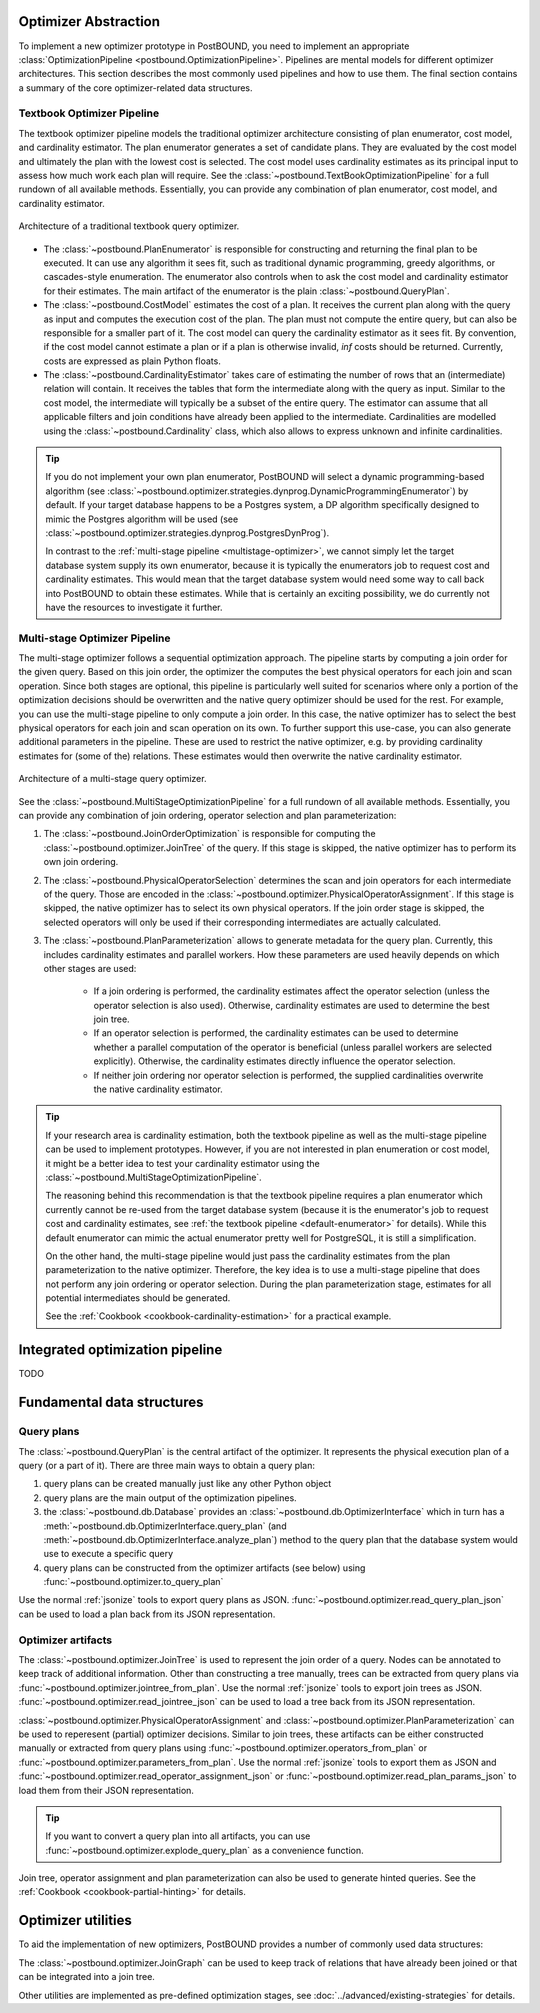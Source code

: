 Optimizer Abstraction
=====================

To implement a new optimizer prototype in PostBOUND, you need to implement an appropriate
:class:`OptimizationPipeline <postbound.OptimizationPipeline>`. Pipelines are mental models for different optimizer
architectures. This section describes the most commonly used pipelines and how to use them. The final section contains a
summary of the core optimizer-related data structures.

.. _textbook-optimizer:

Textbook Optimizer Pipeline
---------------------------

The textbook optimizer pipeline models the traditional optimizer architecture consisting of plan enumerator, cost model,
and cardinality estimator.
The plan enumerator generates a set of candidate plans.
They are evaluated by the cost model and ultimately the plan with the lowest cost is selected.
The cost model uses cardinality estimates as its principal input to assess how much work each plan will require.
See the :class:`~postbound.TextBookOptimizationPipeline` for a full rundown of all available
methods.
Essentially, you can provide any combination of plan enumerator, cost model, and cardinality estimator.

.. figure:: ../../figures/textbook-optimizer-architecture.svg
   :align: center
   :width: 50%

   Architecture of a traditional textbook query optimizer.

- The :class:`~postbound.PlanEnumerator` is responsible for constructing and returning the final plan to
  be executed. It can use any algorithm it sees fit, such as traditional dynamic programming, greedy algorithms, or
  cascades-style enumeration. The enumerator also controls when to ask the cost model and cardinality estimator for their
  estimates. The main artifact of the enumerator is the plain :class:`~postbound.QueryPlan`.
- The :class:`~postbound.CostModel` estimates the cost of a plan. It receives the current plan along with the
  query as input and computes the execution cost of the plan. The plan must not compute the entire query, but can also be
  responsible for a smaller part of it. The cost model can query the cardinality estimator as it sees fit. By convention,
  if the cost model cannot estimate a plan or if a plan is otherwise invalid, *inf* costs should be returned. Currently,
  costs are expressed as plain Python floats.
- The :class:`~postbound.CardinalityEstimator` takes care of estimating the number of rows that an
  (intermediate) relation will contain. It receives the tables that form the intermediate along with the query as input.
  Similar to the cost model, the intermediate will typically be a subset of the entire query. The estimator can assume that
  all applicable filters and join conditions have already been applied to the intermediate. Cardinalities are modelled
  using the :class:`~postbound.Cardinality` class, which also allows to express unknown and infinite
  cardinalities.

.. _default-enumerator:

.. tip::

    If you do not implement your own plan enumerator, PostBOUND will select a dynamic programming-based algorithm (see
    :class:`~postbound.optimizer.strategies.dynprog.DynamicProgrammingEnumerator`) by
    default.
    If your target database happens to be a Postgres system, a DP algorithm specifically designed to mimic the Postgres
    algorithm will be used (see :class:`~postbound.optimizer.strategies.dynprog.PostgresDynProg`).

    In contrast to the :ref:`multi-stage pipeline <multistage-optimizer>`, we cannot simply let the target database system
    supply its own enumerator, because it is typically the enumerators job to request cost and cardinality estimates.
    This would mean that the target database system would need some way to call back into PostBOUND to obtain these
    estimates.
    While that is certainly an exciting possibility, we do currently not have the resources to investigate it further.


.. _multistage-optimizer:

Multi-stage Optimizer Pipeline
------------------------------

The multi-stage optimizer follows a sequential optimization approach.
The pipeline starts by computing a join order for the given query.
Based on this join order, the optimizer the computes the best physical operators for each join and scan operation.
Since both stages are optional, this pipeline is particularly well suited for scenarios where only a portion of the
optimization decisions should be overwritten and the native query optimizer should be used for the rest.
For example, you can use the multi-stage pipeline to only compute a join order.
In this case, the native optimizer has to select the best physical operators for each join and scan operation on its own.
To further support this use-case, you can also generate additional parameters in the pipeline.
These are used to restrict the native optimizer, e.g. by providing cardinality estimates for (some of the) relations.
These estimates would then overwrite the native cardinality estimator.

.. figure:: ../../figures/multistage-optimizer-architecture.svg
   :align: center
   :width: 35%

   Architecture of a multi-stage query optimizer.

See the :class:`~postbound.MultiStageOptimizationPipeline` for a full rundown of all
available methods.
Essentially, you can provide any combination of join ordering, operator selection and plan parameterization:

1. The :class:`~postbound.JoinOrderOptimization` is responsible for computing the
   :class:`~postbound.optimizer.JoinTree` of the query. If this stage is skipped, the native optimizer has to
   perform its own join ordering.
2. The :class:`~postbound.PhysicalOperatorSelection` determines the scan and join operators for
   each intermediate of the query. Those are encoded in the
   :class:`~postbound.optimizer.PhysicalOperatorAssignment`. If this stage is skipped, the
   native optimizer has to select its own physical operators. If the join order stage is skipped, the selected operators
   will only be used if their corresponding intermediates are actually calculated.
3. The :class:`~postbound.PlanParameterization` allows to generate metadata for the query plan.
   Currently, this includes cardinality estimates and parallel workers. How these parameters are used heavily depends on
   which other stages are used:

    - If a join ordering is performed, the cardinality estimates affect the operator selection (unless the operator
      selection is also used). Otherwise, cardinality estimates are used to determine the best join tree.
    - If an operator selection is performed, the cardinality estimates can be used to determine whether a parallel
      computation of the operator is beneficial (unless parallel workers are selected explicitly). Otherwise, the 
      cardinality estimates directly influence the operator selection.
    - If neither join ordering nor operator selection is performed, the supplied cardinalities overwrite the native
      cardinality estimator.

.. tip::

    If your research area is cardinality estimation, both the textbook pipeline as well as the multi-stage pipeline can
    be used to implement prototypes. However, if you are not interested in plan enumeration or cost model, it might be
    a better idea to test your cardinality estimator using the
    :class:`~postbound.MultiStageOptimizationPipeline`.

    The reasoning behind this recommendation is that the textbook pipeline requires a plan enumerator which currently
    cannot be re-used from the target database system (because it is the enumerator's job to request cost and cardinality
    estimates, see :ref:`the textbook pipeline <default-enumerator>` for details).
    While this default enumerator can mimic the actual enumerator pretty well for PostgreSQL, it is still a simplification.
    
    On the other hand, the multi-stage pipeline would just pass the cardinality estimates from the plan parameterization
    to the native optimizer. Therefore, the key idea is to use a multi-stage pipeline that does not perform any join
    ordering or operator selection. During the plan parameterization stage, estimates for all potential intermediates
    should be generated.

    See the :ref:`Cookbook <cookbook-cardinality-estimation>` for a practical example.

Integrated optimization pipeline
================================

TODO

Fundamental data structures
===========================

.. _query-plan:

Query plans
-----------

The :class:`~postbound.QueryPlan` is the central artifact of the optimizer. It represents the physical execution
plan of a query (or a part of it). There are three main ways to obtain a query plan:

1. query plans can be created manually just like any other Python object
2. query plans are the main output of the optimization pipelines.
3. the :class:`~postbound.db.Database` provides an :class:`~postbound.db.OptimizerInterface`
   which in turn has a :meth:`~postbound.db.OptimizerInterface.query_plan` (and
   :meth:`~postbound.db.OptimizerInterface.analyze_plan`) method to the query plan that the database system
   would use to execute a specific query
4. query plans can be constructed from the optimizer artifacts (see below) using
   :func:`~postbound.optimizer.to_query_plan`

Use the normal :ref:`jsonize` tools to export query plans as JSON.
:func:`~postbound.optimizer.read_query_plan_json` can be used to load a plan back from its JSON
representation.

Optimizer artifacts
-------------------

The :class:`~postbound.optimizer.JoinTree` is used to represent the join order of a query. Nodes can be annotated
to keep track of additional information. Other than constructing a tree manually, trees can be extracted from query plans
via :func:`~postbound.optimizer.jointree_from_plan`. Use the normal :ref:`jsonize` tools to export
join trees as JSON. :func:`~postbound.optimizer.read_jointree_json` can be used to load a tree back
from its JSON representation.

:class:`~postbound.optimizer.PhysicalOperatorAssignment` and
:class:`~postbound.optimizer.PlanParameterization` can be used to reperesent (partial) optimizer decisions.
Similar to join trees, these artifacts can be either constructed manually or extracted from query plans using
:func:`~postbound.optimizer.operators_from_plan` or
:func:`~postbound.optimizer.parameters_from_plan`. Use the normal :ref:`jsonize` tools to export
them as JSON and :func:`~postbound.optimizer.read_operator_assignment_json` or
:func:`~postbound.optimizer.read_plan_params_json` to load them from their JSON representation.

.. tip::

    If you want to convert a query plan into all artifacts, you can use
    :func:`~postbound.optimizer.explode_query_plan` as a convenience function.

Join tree, operator assignment and plan parameterization can also be used to generate hinted queries. See the
:ref:`Cookbook <cookbook-partial-hinting>` for details.

Optimizer utilities
===================

To aid the implementation of new optimizers, PostBOUND provides a number of commonly used data structures:

The :class:`~postbound.optimizer.JoinGraph` can be used to keep track of relations that have already been joined
or that can be integrated into a join tree.

Other utilities are implemented as pre-defined optimization stages, see :doc:`../advanced/existing-strategies` for
details.
